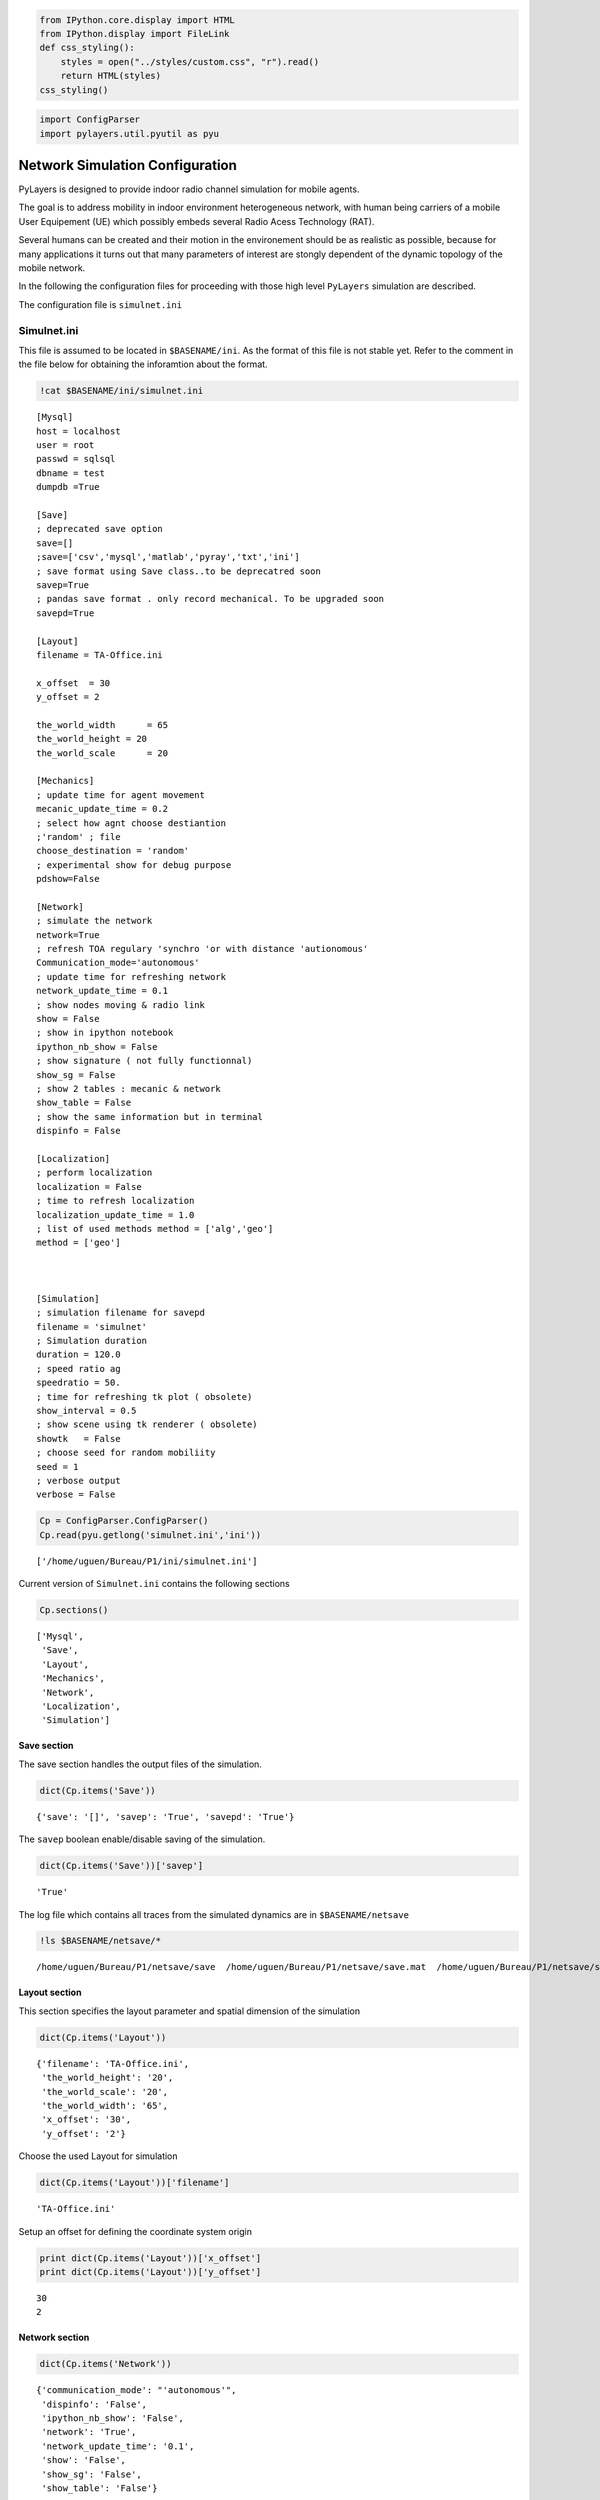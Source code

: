 
.. code:: python

    from IPython.core.display import HTML
    from IPython.display import FileLink
    def css_styling():
        styles = open("../styles/custom.css", "r").read()
        return HTML(styles)
    css_styling()



.. raw:: html

    <style>
        @font-face {
            font-family: "Computer Modern";
            src: url('http://mirrors.ctan.org/fonts/cm-unicode/fonts/otf/cmunss.otf');
        }
        div.cell{
            width:800px;
            margin-left:16% !important;
            margin-right:auto;
        }
        h1 {
            font-family: Helvetica, serif;
        }
        h4{
            margin-top:12px;
            margin-bottom: 3px;
           }
        div.text_cell_render{
            font-family: Computer Modern, "Helvetica Neue", Arial, Helvetica, Geneva, sans-serif;
            line-height: 145%;
            font-size: 130%;
            width:800px;
            margin-left:auto;
            margin-right:auto;
        }
        .CodeMirror{
                font-family: "Source Code Pro", source-code-pro,Consolas, monospace;
        }
        .prompt{
            display: None;
        }
        .text_cell_render h5 {
            font-weight: 300;
            font-size: 22pt;
            color: #4057A1;
            font-style: italic;
            margin-bottom: .5em;
            margin-top: 0.5em;
            display: block;
        }
        
        .warning{
            color: rgb( 240, 20, 20 )
            }  
    </style>
    <script>
        MathJax.Hub.Config({
                            TeX: {
                               extensions: ["AMSmath.js"]
                               },
                    tex2jax: {
                        inlineMath: [ ['$','$'], ["\\(","\\)"] ],
                        displayMath: [ ['$$','$$'], ["\\[","\\]"] ]
                    },
                    displayAlign: 'center', // Change this to 'center' to center equations.
                    "HTML-CSS": {
                        styles: {'.MathJax_Display': {"margin": 4}}
                    }
            });
    </script>



.. code:: python

    import ConfigParser
    import pylayers.util.pyutil as pyu

Network Simulation Configuration
================================

PyLayers is designed to provide indoor radio channel simulation for
mobile agents.

The goal is to address mobility in indoor environment heterogeneous
network, with human being carriers of a mobile User Equipement (UE)
which possibly embeds several Radio Acess Technology (RAT).

Several humans can be created and their motion in the environement
should be as realistic as possible, because for many applications it
turns out that many parameters of interest are stongly dependent of the
dynamic topology of the mobile network.

In the following the configuration files for proceeding with those high
level ``PyLayers`` simulation are described.

The configuration file is ``simulnet.ini``

Simulnet.ini
------------

This file is assumed to be located in ``$BASENAME/ini``. As the format
of this file is not stable yet. Refer to the comment in the file below
for obtaining the inforamtion about the format.

.. code:: python

    !cat $BASENAME/ini/simulnet.ini

.. parsed-literal::

    [Mysql]
    host = localhost
    user = root
    passwd = sqlsql
    dbname = test
    dumpdb =True
    
    [Save]
    ; deprecated save option
    save=[]
    ;save=['csv','mysql','matlab','pyray','txt','ini']
    ; save format using Save class..to be deprecatred soon
    savep=True
    ; pandas save format . only record mechanical. To be upgraded soon
    savepd=True
    
    [Layout]
    filename = TA-Office.ini
    
    x_offset  = 30
    y_offset = 2
    
    the_world_width	 = 65
    the_world_height = 20
    the_world_scale	 = 20 
    
    [Mechanics]
    ; update time for agent movement
    mecanic_update_time = 0.2
    ; select how agnt choose destiantion
    ;'random' ; file
    choose_destination = 'random'
    ; experimental show for debug purpose
    pdshow=False
    
    [Network]
    ; simulate the network
    network=True
    ; refresh TOA regulary 'synchro 'or with distance 'autionomous'
    Communication_mode='autonomous'
    ; update time for refreshing network
    network_update_time = 0.1
    ; show nodes moving & radio link
    show = False
    ; show in ipython notebook
    ipython_nb_show = False
    ; show signature ( not fully functionnal)
    show_sg = False
    ; show 2 tables : mecanic & network
    show_table = False
    ; show the same information but in terminal
    dispinfo = False
    
    [Localization]
    ; perform localization
    localization = False
    ; time to refresh localization
    localization_update_time = 1.0
    ; list of used methods method = ['alg','geo']
    method = ['geo']
    
    
    
    [Simulation]
    ; simulation filename for savepd
    filename = 'simulnet'
    ; Simulation duration
    duration = 120.0
    ; speed ratio ag
    speedratio = 50.
    ; time for refreshing tk plot ( obsolete)
    show_interval = 0.5
    ; show scene using tk renderer ( obsolete)
    showtk   = False
    ; choose seed for random mobiliity
    seed = 1
    ; verbose output
    verbose = False
    


.. code:: python

    Cp = ConfigParser.ConfigParser()
    Cp.read(pyu.getlong('simulnet.ini','ini'))



.. parsed-literal::

    ['/home/uguen/Bureau/P1/ini/simulnet.ini']



Current version of ``Simulnet.ini`` contains the following sections

.. code:: python

    Cp.sections()



.. parsed-literal::

    ['Mysql',
     'Save',
     'Layout',
     'Mechanics',
     'Network',
     'Localization',
     'Simulation']



Save section
~~~~~~~~~~~~

The save section handles the output files of the simulation.

.. code:: python

    dict(Cp.items('Save'))



.. parsed-literal::

    {'save': '[]', 'savep': 'True', 'savepd': 'True'}



The ``savep`` boolean enable/disable saving of the simulation.

.. code:: python

    dict(Cp.items('Save'))['savep']



.. parsed-literal::

    'True'



The log file which contains all traces from the simulated dynamics are
in ``$BASENAME/netsave``

.. code:: python

    !ls $BASENAME/netsave/*

.. parsed-literal::

    /home/uguen/Bureau/P1/netsave/save  /home/uguen/Bureau/P1/netsave/save.mat  /home/uguen/Bureau/P1/netsave/simulnet_TA-Office.h5  /home/uguen/Bureau/P1/netsave/traj_nicta.h5


Layout section
~~~~~~~~~~~~~~

This section specifies the layout parameter and spatial dimension of the
simulation

.. code:: python

    dict(Cp.items('Layout'))



.. parsed-literal::

    {'filename': 'TA-Office.ini',
     'the_world_height': '20',
     'the_world_scale': '20',
     'the_world_width': '65',
     'x_offset': '30',
     'y_offset': '2'}



Choose the used Layout for simulation

.. code:: python

    dict(Cp.items('Layout'))['filename']



.. parsed-literal::

    'TA-Office.ini'



Setup an offset for defining the coordinate system origin

.. code:: python

    print dict(Cp.items('Layout'))['x_offset']
    print dict(Cp.items('Layout'))['y_offset']

.. parsed-literal::

    30
    2


Network section
~~~~~~~~~~~~~~~

.. code:: python

    dict(Cp.items('Network'))



.. parsed-literal::

    {'communication_mode': "'autonomous'",
     'dispinfo': 'False',
     'ipython_nb_show': 'False',
     'network': 'True',
     'network_update_time': '0.1',
     'show': 'False',
     'show_sg': 'False',
     'show_table': 'False'}



Setup communication mode between node:

-  ``"autonomous"`` : the data exchange between nodes is driven by the
   localization layer. If more information is required to estimate the
   position then a communication request is sent to the communication
   state
-  ``"synchro"`` : the data exchange between nodes is periodic. LDPs are
   periodically refreshed at the ``network_update_time``

.. code:: python

    dict(Cp.items('Network'))['communication_mode']



.. parsed-literal::

    "'autonomous'"



Time step for the refresh network information

.. code:: python

    dict(Cp.items('Network'))['network_update_time']



.. parsed-literal::

    '0.1'



Vizualization of the simulation using matplotlib

.. code:: python

    dict(Cp.items('Network'))['show']



.. parsed-literal::

    'False'



Vizualization of a table summing up the data exchange of the nodes

.. code:: python

    dict(Cp.items('Network'))['show_table']



.. parsed-literal::

    'False'



Vizualization of the simulation inside ipython notebook

.. code:: python

    dict(Cp.items('Network'))['ipython_nb_show']



.. parsed-literal::

    'False'



Mechanics
---------

This section specifies agents dynamic during simulation

.. code:: python

    dict(Cp.items('Mechanics'))



.. parsed-literal::

    {'choose_destination': "'random'",
     'mecanic_update_time': '0.2',
     'pdshow': 'False'}



Setup how agent choose their target:

-  ``"random"``: the agnet move into the layout randomly
-  ``"file"`` : the agent follow the sequence specified in
   ``<project_dir>/nodes_destination.ini``

.. code:: python

    dict(Cp.items('Mechanics'))['choose_destination']



.. parsed-literal::

    "'random'"



Time step for refreshing the mechanical layer (ground truth position)

.. code:: python

    dict(Cp.items('Mechanics'))['mecanic_update_time']



.. parsed-literal::

    '0.2'



Localization section
~~~~~~~~~~~~~~~~~~~~

Setup Localization algorithms

.. code:: python

    dict(Cp.items('Localization'))



.. parsed-literal::

    {'localization': 'False',
     'localization_update_time': '1.0',
     'method': "['geo']"}



enable/disable localizaiton of the agents

.. code:: python

    dict(Cp.items('Localization'))['localization']



.. parsed-literal::

    'False'



Select localization methods :

-  Algebraic : hétérogeneous localization algorithm
-  Geometric : RGPA

.. code:: python

    dict(Cp.items('Localization'))['method']



.. parsed-literal::

    "['geo']"



Time step for localization update

.. code:: python

    dict(Cp.items('Localization'))['localization_update_time']



.. parsed-literal::

    '1.0'



Simulation section
~~~~~~~~~~~~~~~~~~

.. code:: python

    dict(Cp.items('Simulation'))




.. parsed-literal::

    {'duration': '120.0',
     'filename': "'simulnet'",
     'seed': '1',
     'show_interval': '0.5',
     'showtk': 'False',
     'speedratio': '50.',
     'verbose': 'False'}



Setup simulation duration in second

.. code:: python

    dict(Cp.items('Simulation'))['duration']




.. parsed-literal::

    '120.0'



Setup random seed for simulation

.. code:: python

    dict(Cp.items('Simulation'))['seed']




.. parsed-literal::

    '1'



Display messages during simulation

.. code:: python

    dict(Cp.items('Simulation'))['verbose']




.. parsed-literal::

    'False'



See Also

.. code:: python

    FileLink('../4-MOB/Mobility.ipynb')



.. raw:: html

    <a href='../4-MOB/Mobility.ipynb' target='_blank'>../4-MOB/Mobility.ipynb</a><br>


